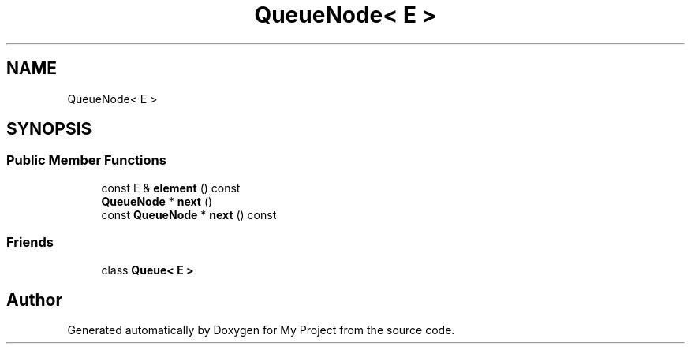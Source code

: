 .TH "QueueNode< E >" 3 "Wed Feb 1 2023" "Version Version 0.0" "My Project" \" -*- nroff -*-
.ad l
.nh
.SH NAME
QueueNode< E >
.SH SYNOPSIS
.br
.PP
.SS "Public Member Functions"

.in +1c
.ti -1c
.RI "const E & \fBelement\fP () const"
.br
.ti -1c
.RI "\fBQueueNode\fP * \fBnext\fP ()"
.br
.ti -1c
.RI "const \fBQueueNode\fP * \fBnext\fP () const"
.br
.in -1c
.SS "Friends"

.in +1c
.ti -1c
.RI "class \fBQueue< E >\fP"
.br
.in -1c

.SH "Author"
.PP 
Generated automatically by Doxygen for My Project from the source code\&.

